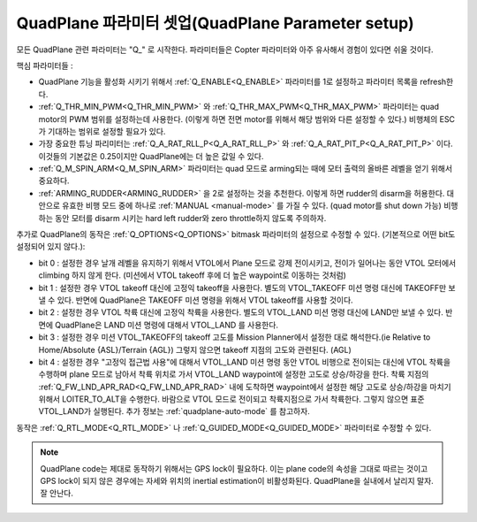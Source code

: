 .. _quadplane-parameters:

QuadPlane 파라미터 셋업(QuadPlane Parameter setup)
=========================

모든 QuadPlane 관련 파라미터는 "Q\_" 로 시작한다. 파라미터들은 Copter 파라미터와 아주 유사해서 경험이 있다면 쉬울 것이다.

핵심 파라미터들 :

-  QuadPlane 기능을 활성화 시키기 위해서 :ref:`Q_ENABLE<Q_ENABLE>` 파라미터를 1로 설정하고 파라미터 목록을 refresh한다.
-  :ref:`Q_THR_MIN_PWM<Q_THR_MIN_PWM>` 와 :ref:`Q_THR_MAX_PWM<Q_THR_MAX_PWM>` 파라미터는 quad motor의 PWM 범위를 설정하는데 사용한다. (이렇게 하면 전면 motor를 위해서 해당 범위와 다른 설정할 수 있다.) 비행체의 ESC가 기대하는 범위로 설정할 필요가 있다.
-  가장 중요한 튜닝 파리미터는 :ref:`Q_A_RAT_RLL_P<Q_A_RAT_RLL_P>` 와
   :ref:`Q_A_RAT_PIT_P<Q_A_RAT_PIT_P>` 이다. 이것들의 기본값은 0.25이지만 QuadPlane에는 더 높은 값일 수 있다.
-  :ref:`Q_M_SPIN_ARM<Q_M_SPIN_ARM>` 파라미터는 quad 모드로 arming되는 때에 모터 출력의 올바른 레벨을 얻기 위해서 중요하다.
-  :ref:`ARMING_RUDDER<ARMING_RUDDER>` 을 2로 설정하는 것을 추천한다. 이렇게 하면 rudder의 disarm을 허용한다. 대안으로 유효한 비행 모드 중에 하나로 :ref:`MANUAL <manual-mode>` 를 가질 수 있다. (quad motor를 shut down 가능) 비행하는 동안 모터를 disarm 시키는 hard left rudder와 zero throttle하지 않도록 주의하자.

추가로 QuadPlane의 동작은 :ref:`Q_OPTIONS<Q_OPTIONS>` bitmask 파라미터의 설정으로 수정할 수 있다. (기본적으로 어떤 bit도 설정되어 있지 않다.):

- bit 0 : 설정한 경우 날개 레벨을 유지하기 위해서 VTOL에서 Plane 모드로 강제 전이시키고, 전이가 일어나는 동안 VTOL 모터에서 climbing 하지 않게 한다. (미션에서 VTOL takeoff 후에 더 높은 waypoint로 이동하는 것처럼)
- bit 1 : 설정한 경우 VTOL takeoff 대신에 고정익 takeoff을 사용한다. 별도의 VTOL_TAKEOFF 미션 명령 대신에 TAKEOFF만 보낼 수 있다. 반면에 QuadPlane은 TAKEOFF 미션 명령을 위해서 VTOL takeoff를 사용할 것이다.
-  bit 2 : 설정한 경우 VTOL 착륙 대신에 고정익 착륙을 사용한다. 별도의 VTOL_LAND 미션 명령 대신에 LAND만 보낼 수 있다. 반면에 QuadPlane은 LAND 미션 명령에 대해서 VTOL_LAND 를 사용한다.
-  bit 3 : 설정한 경우 미션 VTOL_TAKEOFF의 takeoff 고도를 Mission Planner에서 설정한 대로 해석한다.(ie Relative to Home/Absolute {ASL}/Terrain {AGL}) 그렇지 않으면 takeoff 지점의 고도와 관련된다. (AGL)
-  bit 4 : 설정한 경우 "고정익 접근법 사용"에 대해서 VTOL_LAND 미션 명령 동안 VTOL 비행으로 전이되는 대신에 VTOL 착륙을 수행하며 plane 모드로 남아서 착륙 위치로 가서 VTOL_LAND waypoint에 설정한 고도로 상승/하강을 한다. 착륙 지점의 :ref:`Q_FW_LND_APR_RAD<Q_FW_LND_APR_RAD>` 내에 도착하면 waypoint에서 설정한 해당 고도로 상승/하강을 마치기 위해서 LOITER_TO_ALT을 수행한다. 바람으로 VTOL 모드로 전이되고 착륙지점으로 가서 착륙한다. 그렇지 않으면 표준 VTOL_LAND가 실행된다. 추가 정보는 :ref:`quadplane-auto-mode` 를 참고하자.

동작은 :ref:`Q_RTL_MODE<Q_RTL_MODE>` 나 :ref:`Q_GUIDED_MODE<Q_GUIDED_MODE>` 파라미터로 수정할 수 있다.

.. note::

   QuadPlane code는 제대로 동작하기 위해서는 GPS lock이 필요하다. 이는 plane code의 속성을 그대로 따르는 것이고 GPS lock이 되지 않은 경우에는 자세와 위치의 inertial estimation이 비활성화된다. QuadPlane을 실내에서 날리지 말자. 잘 안난다.

